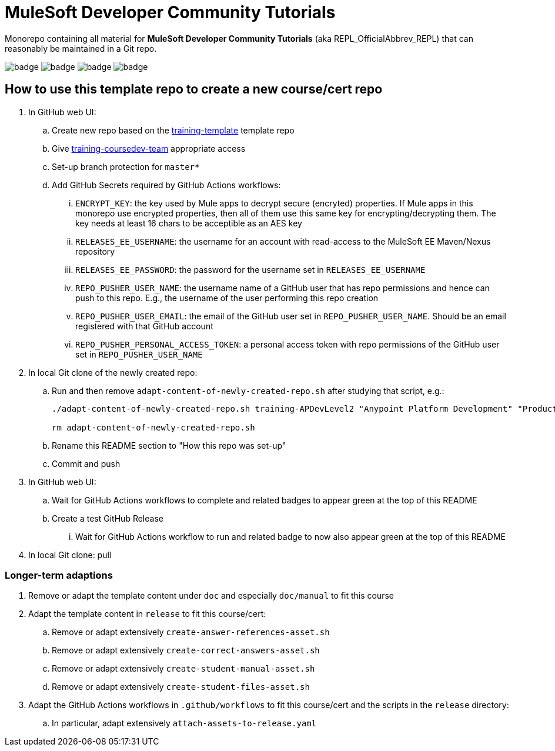 = MuleSoft Developer Community Tutorials

Monorepo containing all material for *MuleSoft Developer Community Tutorials* (aka REPL_OfficialAbbrev_REPL) that can reasonably be maintained in a Git repo.

image:https://github.com/mulesoft-consulting/training-template/workflows/Detect%20Dependency%20Updates/badge.svg[]
image:https://github.com/mulesoft-consulting/training-template/workflows/CI%20Solutions/badge.svg[]
image:https://github.com/mulesoft-consulting/training-template/workflows/Build%20Docs/badge.svg[]
image:https://github.com/mulesoft-consulting/training-template/workflows/Attach%20Assets%20to%20Release/badge.svg[]

== How to use this template repo to create a new course/cert repo

. In GitHub web UI:
.. Create new repo based on the https://github.com/mulesoft-consulting/training-template[training-template] template repo
.. Give https://github.com/orgs/mulesoft-consulting/teams/training-coursedev-team[training-coursedev-team] appropriate access
.. Set-up branch protection for `master*`
.. Add GitHub Secrets required by GitHub Actions workflows:
... `ENCRYPT_KEY`: the key used by Mule apps to decrypt secure (encryted) properties. If Mule apps in this monorepo use encrypted properties, then all of them use this same key for encrypting/decrypting them. The key needs at least 16 chars to be acceptible as an AES key
... `RELEASES_EE_USERNAME`: the username for an account with read-access to the MuleSoft EE Maven/Nexus repository
... `RELEASES_EE_PASSWORD`: the password for the username set in `RELEASES_EE_USERNAME`
... `REPO_PUSHER_USER_NAME`: the username name of a GitHub user that has repo permissions and hence can push to this repo. E.g., the username of the user performing this repo creation
... `REPO_PUSHER_USER_EMAIL`: the email of the GitHub user set in `REPO_PUSHER_USER_NAME`. Should be an email registered with that GitHub account
... `REPO_PUSHER_PERSONAL_ACCESS_TOKEN`: a personal access token with repo permissions of the GitHub user set in `REPO_PUSHER_USER_NAME`
. In local Git clone of the newly created repo:
.. Run and then remove `adapt-content-of-newly-created-repo.sh` after studying that script, e.g.:
+
[source,bash]
----
./adapt-content-of-newly-created-repo.sh training-APDevLevel2 "Anypoint Platform Development" "Production-Ready Development Practices" APDevPRDev devl2

rm adapt-content-of-newly-created-repo.sh
----
+
.. Rename this README section to "How this repo was set-up"
.. Commit and push
. In GitHub web UI:
.. Wait for GitHub Actions workflows to complete and related badges to appear green at the top of this README
.. Create a test GitHub Release
... Wait for GitHub Actions workflow to run and related badge to now also appear green at the top of this README
. In local Git clone: pull

=== Longer-term adaptions

. Remove or adapt the template content under `doc` and especially `doc/manual` to fit this course
. Adapt the template content in `release` to fit this course/cert:
.. Remove or adapt extensively `create-answer-references-asset.sh`
.. Remove or adapt extensively `create-correct-answers-asset.sh`
.. Remove or adapt extensively `create-student-manual-asset.sh`
.. Remove or adapt extensively `create-student-files-asset.sh`
. Adapt the GitHub Actions workflows in `.github/workflows` to fit this course/cert and the scripts in the `release` directory:
.. In particular, adapt extensively `attach-assets-to-release.yaml`
